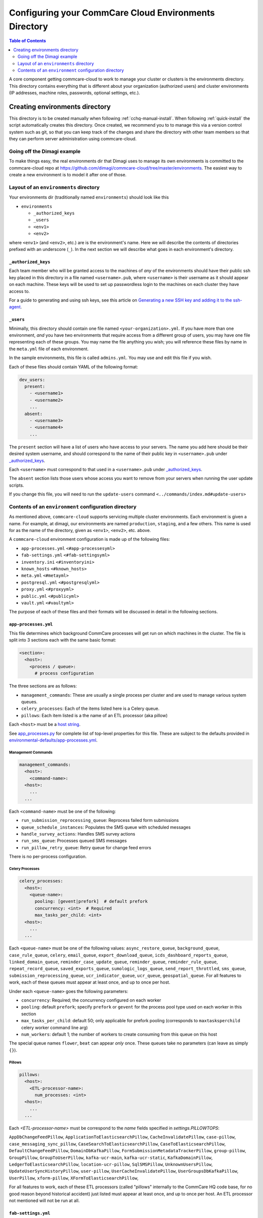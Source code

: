 .. _configure-env:

******************************************************
Configuring your CommCare Cloud Environments Directory
******************************************************


.. contents:: Table of Contents
    :depth: 2

A core component getting commcare-cloud to work to manage your
cluster or clusters is the environments directory.
This directory contains everything that is different about your
organization (authorized users) and cluster environments
(IP addresses, machine roles, passwords, optional settings, etc.).

Creating environments directory
===============================

This directory is to be created manually when following :ref:`cchq-manual-install`. When following :ref:`quick-install` the script automatically creates this directory. Once created, we recommend you to to manage this via a version control system such as git, so that you can keep track of the changes and share the directory with other team members so that they can perform server administration using commcare-cloud.

Going off the Dimagi example
----------------------------

To make things easy, the real environments dir that Dimagi uses
to manage its own environments is committed to the commcare-cloud
repo at https://github.com/dimagi/commcare-cloud/tree/master/environments.
The easiest way to create a new environment is to model it
after one of those.

Layout of an ``environments`` directory
-------------------------------------------

Your environments dir (traditionally named ``environments``\ )
should look like this


* ``environments``

  * ``_authorized_keys``
  * ``_users``
  * ``<env1>``
  * ``<env2>``

where ``<env1>`` (and ``<env2>``\ , etc.) are is the environment's name.
Here we will describe the contents of directories prefixed with
an underscore (\ ``_``\ ). In the next section we will describe what goes in each environment's
directory.

``_authorized_keys``
^^^^^^^^^^^^^^^^^^^^^^^^

Each team member who will be granted access to the machines
of *any* of the environments should have their public ssh key placed
in this directory in a file named ``<username>.pub``\ , where ``<username>``
is their username as it should appear on each machine.
These keys will be used to set up passwordless login to the machines
on each cluster they have access to.

For a guide to generating and using ssh keys, see this article on
`Generating a new SSH key and adding it to the ssh-agent <https://help.github.com/articles/generating-a-new-ssh-key-and-adding-it-to-the-ssh-agent/>`_.

``_users``
^^^^^^^^^^^^^^

Minimally, this directory should contain one file named ``<your-organization>.yml``.
If you have more than one environment, *and* you have two environments
that require access from a different group of users, you may have one
file representing each of these groups. You may name the file anything
you wish; you will reference these files by name in the ``meta.yml``
file of each environment.

In the sample environments, this file is called ``admins.yml``. You may use and edit this file if you wish.

Each of these files should contain YAML of the following format:

.. code-block:: yaml

   dev_users:
     present:
       - <username1>
       - <username2>
       ...
     absent:
       - <username3>
       - <username4>
       ...

The ``present`` section will have a list of users who have access to your servers. The name you add here should be their desired system username, and should correspond to the name of their public key in ``<username>.pub`` under `_authorized_keys`_.

Each ``<username>`` must correspond to that used in a ``<username>.pub`` under `_authorized_keys`_.

The ``absent`` section lists those users whose access you want to remove from your servers when running the user update scripts.

If you change this file, you will need to run the ``update-users`` command ``<../commands/index.md#update-users>``

Contents of an ``environment`` configuration directory
----------------------------------------------------------

As mentioned above, ``commcare-cloud`` supports servicing multiple
cluster environments. Each environment is given a name. For example,
at dimagi, our environments are named ``production``\ , ``staging``\ ,
and a few others. This name is used for as the name of the directory,
given as ``<env1>``\ , ``<env2>``\ , etc. above.

A ``commcare-cloud`` environment configuration is made up of the following files:


* ``app-processes.yml`` ``<#app-processesyml>``
* ``fab-settings.yml`` ``<#fab-settingsyml>``
* ``inventory.ini`` ``<#inventoryini>``
* ``known_hosts`` ``<#known_hosts>``
* ``meta.yml`` ``<#metayml>``
* ``postgresql.yml`` ``<#postgresqlyml>``
* ``proxy.yml`` ``<#proxyyml>``
* ``public.yml`` ``<#publicyml>``
* ``vault.yml`` ``<#vaultyml>``

The purpose of each of these files and their formats will be discussed
in detail in the following sections.

``app-processes.yml``
^^^^^^^^^^^^^^^^^^^^^^
This file determines which background CommCare processes will get run on which machines in the cluster.
The file is split into 3 sections each with the same basic format:

.. code-block::

  <section>:
    <host>:
      <process / queue>:
        # process configuration

The three sections are as follows:

* ``management_commands``: These are usually a single process per cluster and are used to manage various
  system queues.
* ``celery_processes``: Each of the items listed here is a Celery queue.
* ``pillows``: Each item listed is a the name of an ETL processor (aka pillow)

Each ``<host>`` must be a `host string <glossary#host-string>`_.

See `app_processes.py`_ for complete list of top-level properties for this file.
These are subject to the defaults provided in `environmental-defaults/app-processes.yml`_.

.. _app_processes.py: https://github.com/dimagi/commcare-cloud/blob/master/src/commcare_cloud/environment/schemas/app_processes.py
.. _environmental-defaults/app-processes.yml: https://github.com/dimagi/commcare-cloud/blob/master/src/commcare_cloud/environmental-defaults/app-processes.yml

Management Commands
"""""""""""""""""""

.. code-block::

   management_commands:
     <host>:
       <command-name>:
     <host>:
       ...
     ...

Each ``<command-name>`` must be one of the following:

* ``run_submission_reprocessing_queue``: Reprocess failed form submissions
* ``queue_schedule_instances``: Populates the SMS queue with scheduled messages
* ``handle_survey_actions``: Handles SMS survey actions
* ``run_sms_queue``: Processes queued SMS messages
* ``run_pillow_retry_queue``: Retry queue for change feed errors

There is no per-process configuration.

Celery Processes
""""""""""""""""

.. code-block::

   celery_processes:
     <host>:
       <queue-name>:
         pooling: [gevent|prefork]  # default prefork
         concurrency: <int>  # Required
         max_tasks_per_child: <int>
     <host>:
       ...
     ...

Each ``<queue-name>`` must be one of the following values:
``async_restore_queue``, ``background_queue``, ``case_rule_queue``, ``celery``,
``email_queue``, ``export_download_queue``, ``icds_dashboard_reports_queue``,
``linked_domain_queue``, ``reminder_case_update_queue``, ``reminder_queue``,
``reminder_rule_queue``, ``repeat_record_queue``, ``saved_exports_queue``,
``sumologic_logs_queue``, ``send_report_throttled``, ``sms_queue``,
``submission_reprocessing_queue``, ``ucr_indicator_queue``, ``ucr_queue``,
``geospatial_queue``.
For all features to work, each of these queues must
appear at least once, and up to once per host.

Under each ``<queue-name>`` goes the following parameters:

* ``concurrency``: Required; the concurrency configured on each worker
* ``pooling``: default ``prefork``; specify ``prefork`` or ``gevent`` for the
  process pool type used on each worker in this section
* ``max_tasks_per_child``: default 50; only applicable for prefork pooling
  (corresponds to ``maxtasksperchild`` celery worker command line arg)
* ``num_workers``: default 1; the number of workers to create
  consuming from this queue on this host

The special queue names ``flower``, ``beat`` can appear *only*
once. These queues take no parameters (can leave as simply ``{}``).

Pillows
"""""""

.. code-block::

   pillows:
     <host>:
       <ETL-processor-name>:
         num_processes: <int>
     <host>:
       ...
     ...


Each `<ETL-processor-name>` must be correspond to the `name` fields specified in
`settings.PILLOWTOPS`:

``AppDbChangeFeedPillow``, ``ApplicationToElasticsearchPillow``,
``CacheInvalidatePillow``, ``case-pillow``, ``case_messaging_sync_pillow``,
``CaseSearchToElasticsearchPillow``, ``CaseToElasticsearchPillow``,
``DefaultChangeFeedPillow``, ``DomainDbKafkaPillow``,
``FormSubmissionMetadataTrackerPillow``, ``group-pillow``, ``GroupPillow``,
``GroupToUserPillow``, ``kafka-ucr-main``, ``kafka-ucr-static``,
``KafkaDomainPillow``, ``LedgerToElasticsearchPillow``, ``location-ucr-pillow``,
``SqlSMSPillow``, ``UnknownUsersPillow``, ``UpdateUserSyncHistoryPillow``,
``user-pillow``, ``UserCacheInvalidatePillow``, ``UserGroupsDbKafkaPillow``,
``UserPillow``, ``xform-pillow``, ``XFormToElasticsearchPillow``,

For all features to work, each of these ETL processors
(called "pillows" internally to the CommCare HQ code base,
for no good reason beyond historical accident) just listed must appear
at least once, and up to once per host. An ETL processor not mentioned
will not be run at all.

``fab-settings.yml``
^^^^^^^^^^^^^^^^^^^^^^^^

This file contains basic settings relevent to deploying updated versions
CommCare HQ code.

``inventory.ini``
^^^^^^^^^^^^^^^^^^^^^

This is the Ansible Inventory file. It lists all the hosts releveant to the
system and provides host groups for the different services. This file
can also contain host specific variables like ``hostname`` or configuration
for the encrypted drive.

``known_hosts``
^^^^^^^^^^^^^^^^^^^

This file is optional and is auto-generated by running

.. code-block:: bash

   commcare-cloud <env> update-local-known-hosts

For commcare-cloud commands that require opening ssh connections,
this file is used instead of ``~/.ssh/known_hosts`` where possible.
This allows a team to share a ``known_hosts`` file that is environment specific,
which has both security (depending on how used) and practical benefits
(each team member does not have to ssh into each machine
and respond ``yes`` to typical ssh prompt asking whether to trust a given
host based on its fingerprint).

``meta.yml``
^^^^^^^^^^^^^^^^

This file contains some global settings for the environment.

``postgresql.yml``
^^^^^^^^^^^^^^^^^^^^^^

This file contains configuration related to postgresql.
For more detail see :ref:`pg-config`.

``proxy.yml``
^^^^^^^^^^^^^^^^^

This file contains settings related to the Nginx proxy.

``public.yml``
^^^^^^^^^^^^^^^^^^

This file contains the remainder of the settings for the environment
that aren't specified in any of the aforementioned files.

``vault.yml``
^^^^^^^^^^^^^^^^^

This file contains sensitive information such as database passwords.
The file is encrypted using `Ansible Vault <https://docs.ansible.com/ansible/playbooks_vault.html>`_.
For information on managing this file see `Managing Secrets with Vault <https://github.com/dimagi/commcare-cloud/blob/master/src/commcare_cloud/ansible/README.md#managing-secrets-with-vault>`_

